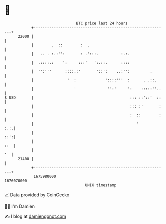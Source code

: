 * 👋

#+begin_example
                                   BTC price last 24 hours                    
               +------------------------------------------------------------+ 
         22000 |                                                            | 
               |        .  ::        :  .                                   | 
               |   .. . :.:'':       : .':::.          :.:.                 | 
               |  .::::.:    ':     :::'   ':.::.      ::::                 | 
               |  '':'''      ::::.:'       '::':    ..:'':         .       | 
               |               '  :             '::::'''  :      . .::.     | 
               |                  '              '':'     ':    :::::''..   | 
   $ USD       |                                           ::: ::'::'  ::   | 
               |                                           ::: :'       :   | 
               |                                           :  ::        :   | 
               |                                              '         :.:.| 
               |                                                        ::':| 
               |                                                        ::  | 
               |                                                         '  | 
         21400 |                                                            | 
               +------------------------------------------------------------+ 
                1675980000                                        1676070000  
                                       UNIX timestamp                         
#+end_example
📈 Data provided by CoinGecko

🧑‍💻 I'm Damien

✍️ I blog at [[https://www.damiengonot.com][damiengonot.com]]
